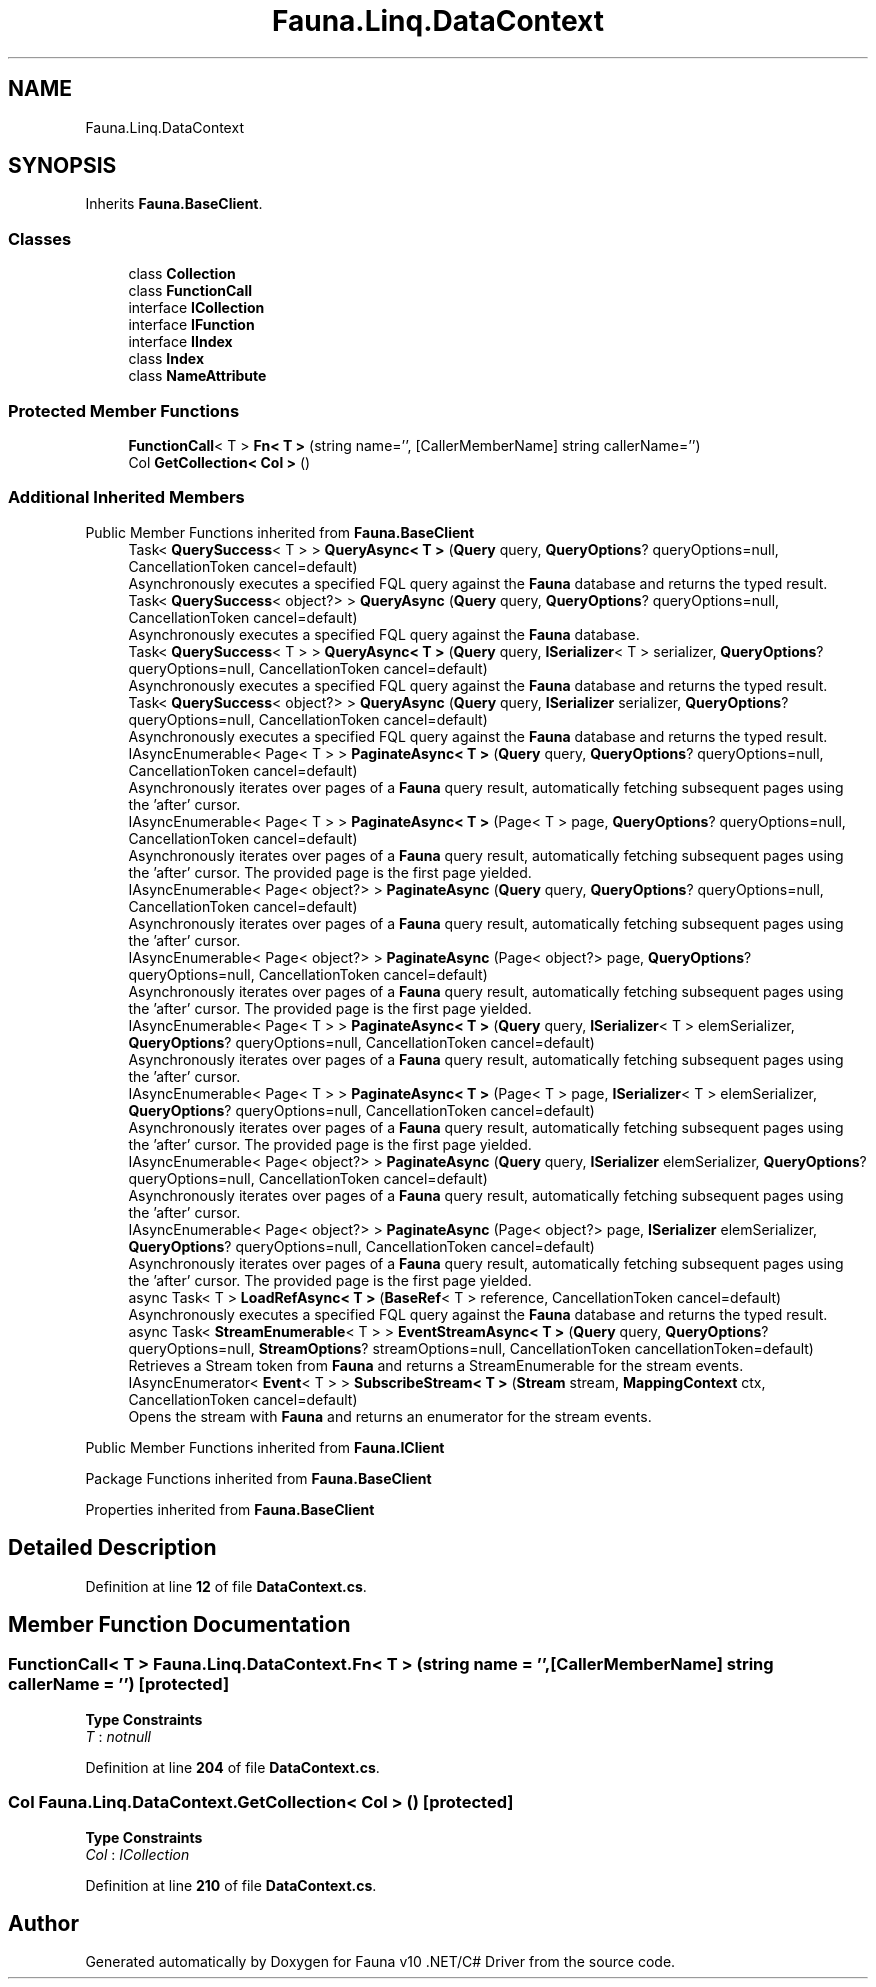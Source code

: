 .TH "Fauna.Linq.DataContext" 3 "Version 0.4.0-beta" "Fauna v10 .NET/C# Driver" \" -*- nroff -*-
.ad l
.nh
.SH NAME
Fauna.Linq.DataContext
.SH SYNOPSIS
.br
.PP
.PP
Inherits \fBFauna\&.BaseClient\fP\&.
.SS "Classes"

.in +1c
.ti -1c
.RI "class \fBCollection\fP"
.br
.ti -1c
.RI "class \fBFunctionCall\fP"
.br
.ti -1c
.RI "interface \fBICollection\fP"
.br
.ti -1c
.RI "interface \fBIFunction\fP"
.br
.ti -1c
.RI "interface \fBIIndex\fP"
.br
.ti -1c
.RI "class \fBIndex\fP"
.br
.ti -1c
.RI "class \fBNameAttribute\fP"
.br
.in -1c
.SS "Protected Member Functions"

.in +1c
.ti -1c
.RI "\fBFunctionCall\fP< T > \fBFn< T >\fP (string name='', [CallerMemberName] string callerName='')"
.br
.ti -1c
.RI "Col \fBGetCollection< Col >\fP ()"
.br
.in -1c
.SS "Additional Inherited Members"


Public Member Functions inherited from \fBFauna\&.BaseClient\fP
.in +1c
.ti -1c
.RI "Task< \fBQuerySuccess\fP< T > > \fBQueryAsync< T >\fP (\fBQuery\fP query, \fBQueryOptions\fP? queryOptions=null, CancellationToken cancel=default)"
.br
.RI "Asynchronously executes a specified FQL query against the \fBFauna\fP database and returns the typed result\&. "
.ti -1c
.RI "Task< \fBQuerySuccess\fP< object?> > \fBQueryAsync\fP (\fBQuery\fP query, \fBQueryOptions\fP? queryOptions=null, CancellationToken cancel=default)"
.br
.RI "Asynchronously executes a specified FQL query against the \fBFauna\fP database\&. "
.ti -1c
.RI "Task< \fBQuerySuccess\fP< T > > \fBQueryAsync< T >\fP (\fBQuery\fP query, \fBISerializer\fP< T > serializer, \fBQueryOptions\fP? queryOptions=null, CancellationToken cancel=default)"
.br
.RI "Asynchronously executes a specified FQL query against the \fBFauna\fP database and returns the typed result\&. "
.ti -1c
.RI "Task< \fBQuerySuccess\fP< object?> > \fBQueryAsync\fP (\fBQuery\fP query, \fBISerializer\fP serializer, \fBQueryOptions\fP? queryOptions=null, CancellationToken cancel=default)"
.br
.RI "Asynchronously executes a specified FQL query against the \fBFauna\fP database and returns the typed result\&. "
.ti -1c
.RI "IAsyncEnumerable< Page< T > > \fBPaginateAsync< T >\fP (\fBQuery\fP query, \fBQueryOptions\fP? queryOptions=null, CancellationToken cancel=default)"
.br
.RI "Asynchronously iterates over pages of a \fBFauna\fP query result, automatically fetching subsequent pages using the 'after' cursor\&. "
.ti -1c
.RI "IAsyncEnumerable< Page< T > > \fBPaginateAsync< T >\fP (Page< T > page, \fBQueryOptions\fP? queryOptions=null, CancellationToken cancel=default)"
.br
.RI "Asynchronously iterates over pages of a \fBFauna\fP query result, automatically fetching subsequent pages using the 'after' cursor\&. The provided page is the first page yielded\&. "
.ti -1c
.RI "IAsyncEnumerable< Page< object?> > \fBPaginateAsync\fP (\fBQuery\fP query, \fBQueryOptions\fP? queryOptions=null, CancellationToken cancel=default)"
.br
.RI "Asynchronously iterates over pages of a \fBFauna\fP query result, automatically fetching subsequent pages using the 'after' cursor\&. "
.ti -1c
.RI "IAsyncEnumerable< Page< object?> > \fBPaginateAsync\fP (Page< object?> page, \fBQueryOptions\fP? queryOptions=null, CancellationToken cancel=default)"
.br
.RI "Asynchronously iterates over pages of a \fBFauna\fP query result, automatically fetching subsequent pages using the 'after' cursor\&. The provided page is the first page yielded\&. "
.ti -1c
.RI "IAsyncEnumerable< Page< T > > \fBPaginateAsync< T >\fP (\fBQuery\fP query, \fBISerializer\fP< T > elemSerializer, \fBQueryOptions\fP? queryOptions=null, CancellationToken cancel=default)"
.br
.RI "Asynchronously iterates over pages of a \fBFauna\fP query result, automatically fetching subsequent pages using the 'after' cursor\&. "
.ti -1c
.RI "IAsyncEnumerable< Page< T > > \fBPaginateAsync< T >\fP (Page< T > page, \fBISerializer\fP< T > elemSerializer, \fBQueryOptions\fP? queryOptions=null, CancellationToken cancel=default)"
.br
.RI "Asynchronously iterates over pages of a \fBFauna\fP query result, automatically fetching subsequent pages using the 'after' cursor\&. The provided page is the first page yielded\&. "
.ti -1c
.RI "IAsyncEnumerable< Page< object?> > \fBPaginateAsync\fP (\fBQuery\fP query, \fBISerializer\fP elemSerializer, \fBQueryOptions\fP? queryOptions=null, CancellationToken cancel=default)"
.br
.RI "Asynchronously iterates over pages of a \fBFauna\fP query result, automatically fetching subsequent pages using the 'after' cursor\&. "
.ti -1c
.RI "IAsyncEnumerable< Page< object?> > \fBPaginateAsync\fP (Page< object?> page, \fBISerializer\fP elemSerializer, \fBQueryOptions\fP? queryOptions=null, CancellationToken cancel=default)"
.br
.RI "Asynchronously iterates over pages of a \fBFauna\fP query result, automatically fetching subsequent pages using the 'after' cursor\&. The provided page is the first page yielded\&. "
.ti -1c
.RI "async Task< T > \fBLoadRefAsync< T >\fP (\fBBaseRef\fP< T > reference, CancellationToken cancel=default)"
.br
.RI "Asynchronously executes a specified FQL query against the \fBFauna\fP database and returns the typed result\&. "
.ti -1c
.RI "async Task< \fBStreamEnumerable\fP< T > > \fBEventStreamAsync< T >\fP (\fBQuery\fP query, \fBQueryOptions\fP? queryOptions=null, \fBStreamOptions\fP? streamOptions=null, CancellationToken cancellationToken=default)"
.br
.RI "Retrieves a Stream token from \fBFauna\fP and returns a StreamEnumerable for the stream events\&. "
.ti -1c
.RI "IAsyncEnumerator< \fBEvent\fP< T > > \fBSubscribeStream< T >\fP (\fBStream\fP stream, \fBMappingContext\fP ctx, CancellationToken cancel=default)"
.br
.RI "Opens the stream with \fBFauna\fP and returns an enumerator for the stream events\&. "
.in -1c

Public Member Functions inherited from \fBFauna\&.IClient\fP

Package Functions inherited from \fBFauna\&.BaseClient\fP

Properties inherited from \fBFauna\&.BaseClient\fP
.SH "Detailed Description"
.PP 
Definition at line \fB12\fP of file \fBDataContext\&.cs\fP\&.
.SH "Member Function Documentation"
.PP 
.SS "\fBFunctionCall\fP< T > Fauna\&.Linq\&.DataContext\&.Fn< T > (string name = \fR''\fP, [CallerMemberName] string callerName = \fR''\fP)\fR [protected]\fP"

.PP
\fBType Constraints\fP
.TP
\fIT\fP : \fInotnull\fP
.PP
Definition at line \fB204\fP of file \fBDataContext\&.cs\fP\&.
.SS "Col Fauna\&.Linq\&.DataContext\&.GetCollection< Col > ()\fR [protected]\fP"

.PP
\fBType Constraints\fP
.TP
\fICol\fP : \fIICollection\fP
.PP
Definition at line \fB210\fP of file \fBDataContext\&.cs\fP\&.

.SH "Author"
.PP 
Generated automatically by Doxygen for Fauna v10 \&.NET/C# Driver from the source code\&.
